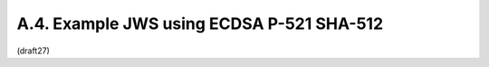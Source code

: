 A.4.  Example JWS using ECDSA P-521 SHA-512
--------------------------------------------------------

(draft27)
